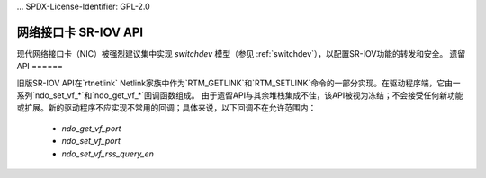 ... SPDX-License-Identifier: GPL-2.0

===============
网络接口卡 SR-IOV API
===============

现代网络接口卡（NIC）被强烈建议集中实现 `switchdev` 模型（参见 :ref:`switchdev`），以配置SR-IOV功能的转发和安全。
遗留API
======

旧版SR-IOV API在`rtnetlink` Netlink家族中作为`RTM_GETLINK`和`RTM_SETLINK`命令的一部分实现。在驱动程序端，它由一系列`ndo_set_vf_*`和`ndo_get_vf_*`回调函数组成。
由于遗留API与其余堆栈集成不佳，该API被视为冻结；不会接受任何新功能或扩展。新的驱动程序不应实现不常用的回调；具体来说，以下回调不在允许范围内：

 - `ndo_get_vf_port`
 - `ndo_set_vf_port`
 - `ndo_set_vf_rss_query_en`
